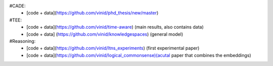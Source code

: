 #CADE:
	* [code + data](https://github.com/vinid/phd_thesis/new/master)
#TEE:
	* [code + data](https://github.com/vinid/time-aware) (main results, also contains data)
	* [code + data] (https://github.com/vinid/knowledgespaces) (general model)

#Reasoning: 
	* [code + data](https://github.com/vinid/ltns_experiments) (first experimental paper)
	* [code + data](https://github.com/vinid/logical_commonsense)(acutal paper that combines the embeddings)
